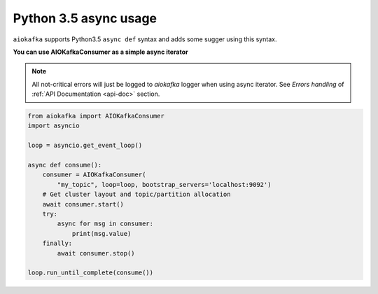 
Python 3.5 async usage
======================

``aiokafka`` supports Python3.5 ``async def`` syntax and adds some sugger using
this syntax.


**You can use AIOKafkaConsumer as a simple async iterator**

.. note::
    All not-critical errors will just be logged to `aiokafka` logger when using
    async iterator. See `Errors handling` of :ref:`API Documentation <api-doc>` section.


.. code:: python

    from aiokafka import AIOKafkaConsumer
    import asyncio

    loop = asyncio.get_event_loop()

    async def consume():
        consumer = AIOKafkaConsumer(
            "my_topic", loop=loop, bootstrap_servers='localhost:9092')
        # Get cluster layout and topic/partition allocation
        await consumer.start()
        try:
            async for msg in consumer:
                print(msg.value)
        finally:
            await consumer.stop()

    loop.run_until_complete(consume())
